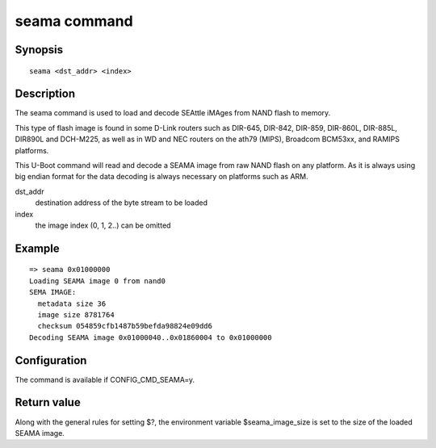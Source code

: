 .. SPDX-License-Identifier: GPL-2.0+:

.. index::
   single: seama (command)

seama command
=============

Synopsis
--------

::

    seama <dst_addr> <index>

Description
-----------

The seama command is used to load and decode SEAttle iMAges from NAND
flash to memory.

This type of flash image is found in some D-Link routers such as
DIR-645, DIR-842, DIR-859, DIR-860L, DIR-885L, DIR890L and DCH-M225,
as well as in WD and NEC routers on the ath79 (MIPS), Broadcom
BCM53xx, and RAMIPS platforms.

This U-Boot command will read and decode a SEAMA image from raw NAND
flash on any platform. As it is always using big endian format for
the data decoding is always necessary on platforms  such as ARM.

dst_addr
    destination address of the byte stream to be loaded

index
    the image index (0, 1, 2..) can be omitted

Example
-------

::

    => seama 0x01000000
    Loading SEAMA image 0 from nand0
    SEMA IMAGE:
      metadata size 36
      image size 8781764
      checksum 054859cfb1487b59befda98824e09dd6
    Decoding SEAMA image 0x01000040..0x01860004 to 0x01000000


Configuration
-------------

The command is available if CONFIG_CMD_SEAMA=y.

Return value
------------

Along with the general rules for setting $?, the environment variable
$seama_image_size is set to the size of the loaded SEAMA image.

